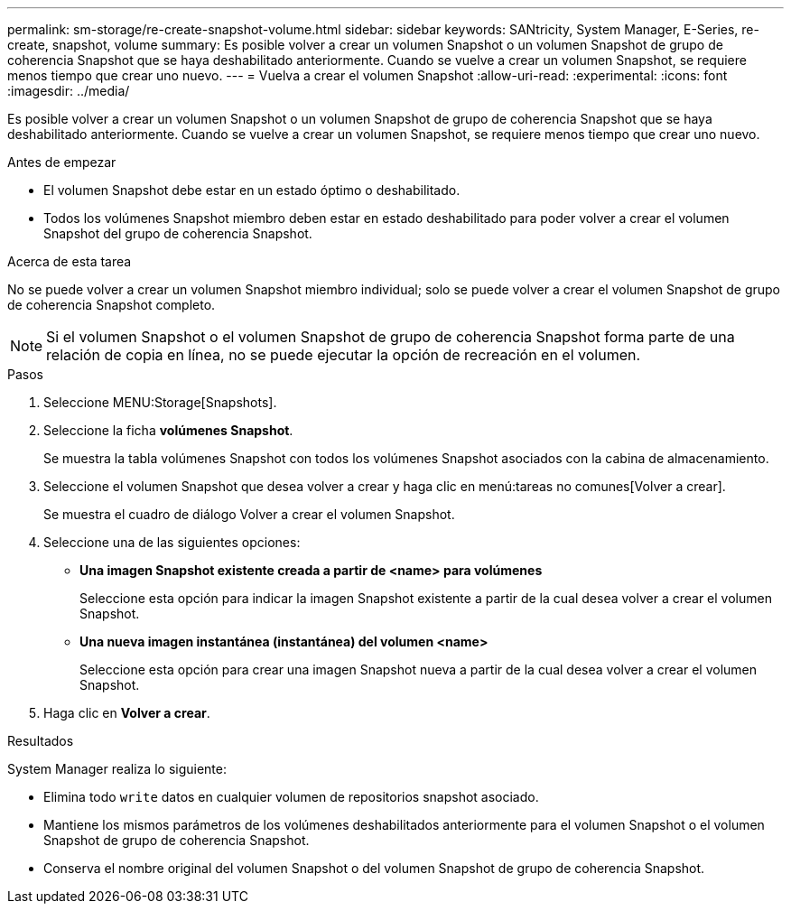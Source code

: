 ---
permalink: sm-storage/re-create-snapshot-volume.html 
sidebar: sidebar 
keywords: SANtricity, System Manager, E-Series, re-create, snapshot, volume 
summary: Es posible volver a crear un volumen Snapshot o un volumen Snapshot de grupo de coherencia Snapshot que se haya deshabilitado anteriormente. Cuando se vuelve a crear un volumen Snapshot, se requiere menos tiempo que crear uno nuevo. 
---
= Vuelva a crear el volumen Snapshot
:allow-uri-read: 
:experimental: 
:icons: font
:imagesdir: ../media/


[role="lead"]
Es posible volver a crear un volumen Snapshot o un volumen Snapshot de grupo de coherencia Snapshot que se haya deshabilitado anteriormente. Cuando se vuelve a crear un volumen Snapshot, se requiere menos tiempo que crear uno nuevo.

.Antes de empezar
* El volumen Snapshot debe estar en un estado óptimo o deshabilitado.
* Todos los volúmenes Snapshot miembro deben estar en estado deshabilitado para poder volver a crear el volumen Snapshot del grupo de coherencia Snapshot.


.Acerca de esta tarea
No se puede volver a crear un volumen Snapshot miembro individual; solo se puede volver a crear el volumen Snapshot de grupo de coherencia Snapshot completo.

[NOTE]
====
Si el volumen Snapshot o el volumen Snapshot de grupo de coherencia Snapshot forma parte de una relación de copia en línea, no se puede ejecutar la opción de recreación en el volumen.

====
.Pasos
. Seleccione MENU:Storage[Snapshots].
. Seleccione la ficha *volúmenes Snapshot*.
+
Se muestra la tabla volúmenes Snapshot con todos los volúmenes Snapshot asociados con la cabina de almacenamiento.

. Seleccione el volumen Snapshot que desea volver a crear y haga clic en menú:tareas no comunes[Volver a crear].
+
Se muestra el cuadro de diálogo Volver a crear el volumen Snapshot.

. Seleccione una de las siguientes opciones:
+
** *Una imagen Snapshot existente creada a partir de <name> para volúmenes*
+
Seleccione esta opción para indicar la imagen Snapshot existente a partir de la cual desea volver a crear el volumen Snapshot.

** *Una nueva imagen instantánea (instantánea) del volumen <name>*
+
Seleccione esta opción para crear una imagen Snapshot nueva a partir de la cual desea volver a crear el volumen Snapshot.



. Haga clic en *Volver a crear*.


.Resultados
System Manager realiza lo siguiente:

* Elimina todo `write` datos en cualquier volumen de repositorios snapshot asociado.
* Mantiene los mismos parámetros de los volúmenes deshabilitados anteriormente para el volumen Snapshot o el volumen Snapshot de grupo de coherencia Snapshot.
* Conserva el nombre original del volumen Snapshot o del volumen Snapshot de grupo de coherencia Snapshot.

